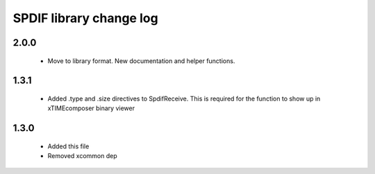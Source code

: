 SPDIF library change log
------------------------

2.0.0
.....

  * Move to library format. New documentation and helper functions.

1.3.1
.....

    - Added .type and .size directives to SpdifReceive. This is required for the function to show up in xTIMEcomposer binary viewer

1.3.0
.....

    - Added this file
    - Removed xcommon dep
